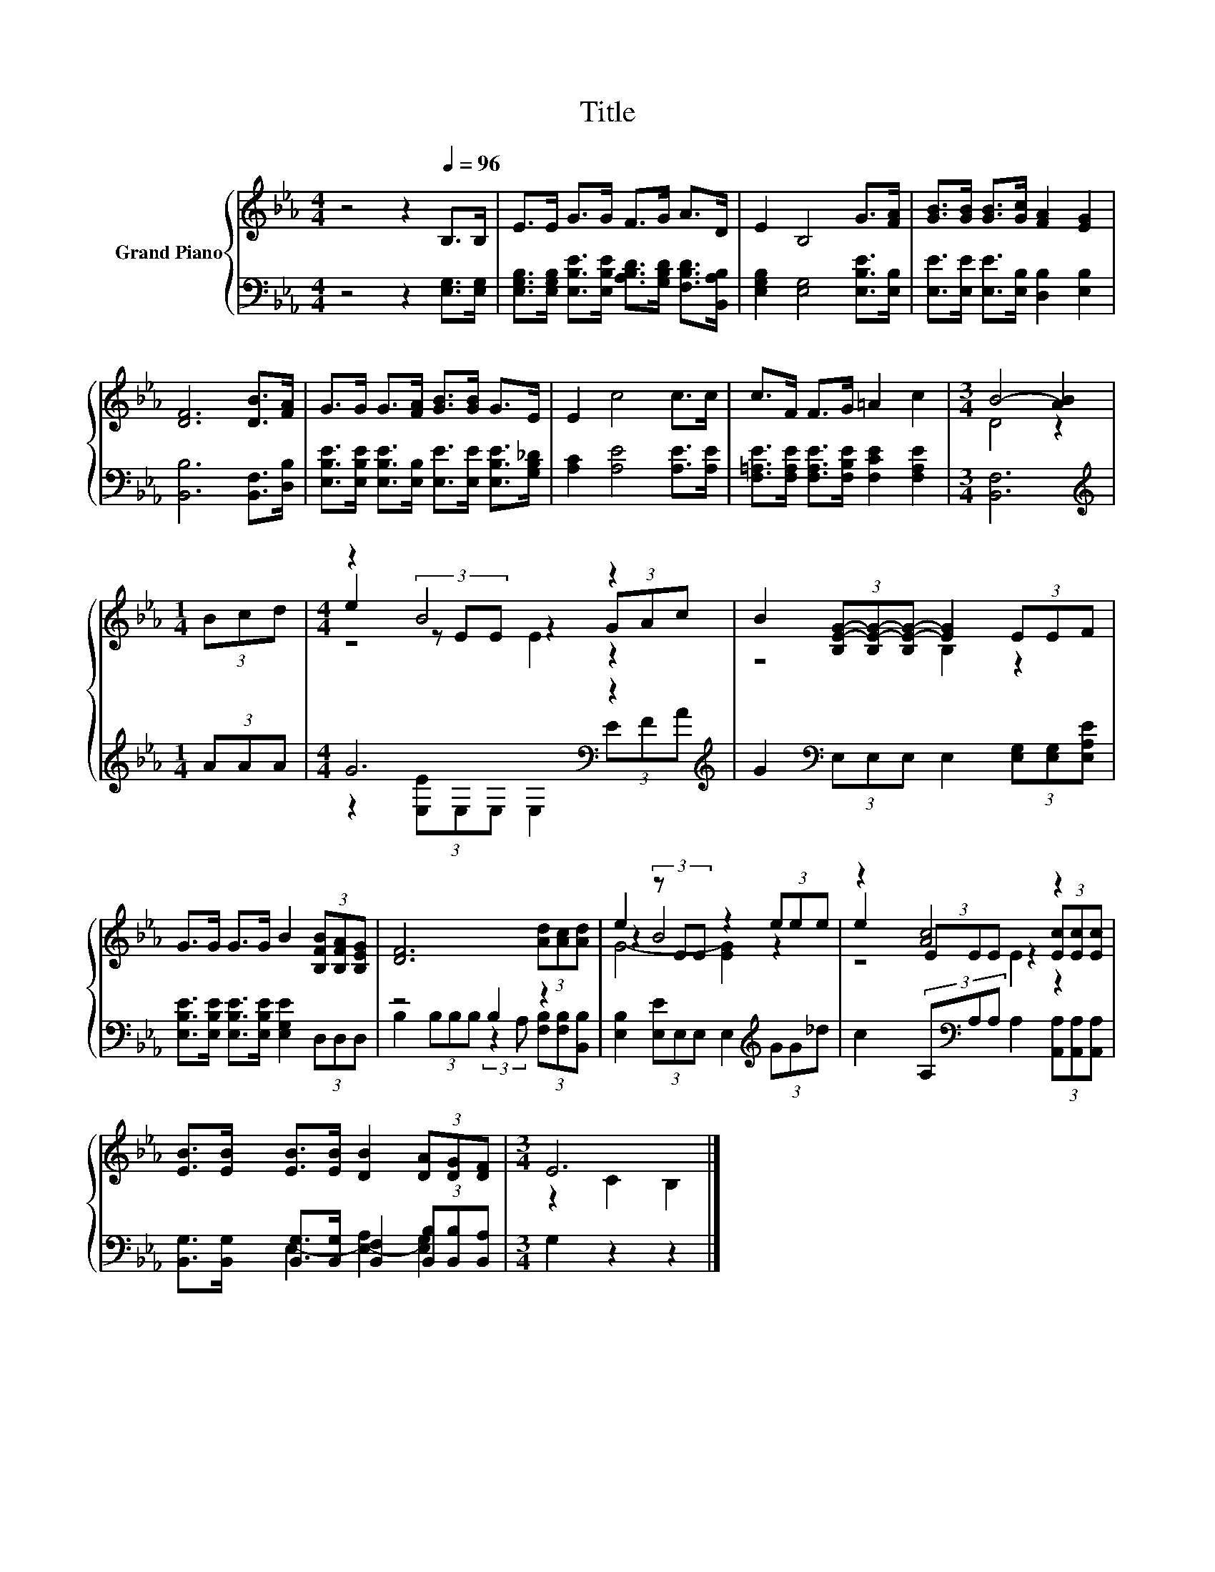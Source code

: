 X:1
T:Title
%%score { ( 1 3 4 ) | ( 2 5 ) }
L:1/8
M:4/4
K:Eb
V:1 treble nm="Grand Piano"
V:3 treble 
V:4 treble 
V:2 bass 
V:5 bass 
V:1
 z4 z2[Q:1/4=96] B,>B, | E>E G>G F>G A>D | E2 B,4 G>[FA] | [GB]>[GB] [GB]>[Gc] [FA]2 [EG]2 | %4
 [DF]6 [DB]>[FA] | G>G G>[FA] [GB]>[GB] G>E | E2 c4 c>c | c>F F>G =A2 c2 |[M:3/4] B4- [AB]2 | %9
[M:1/4] (3Bcd |[M:4/4] z2 B4 z2 | B2 (3[B,E-G-][B,E-G-][B,E-G-] [EG]2 (3EEF | %12
 G>G G>G B2 (3[B,FB][B,FA][B,EG] | [DF]6 (3[Ad][Ac][Ad] | e2 (3z EE z2 (3eee | z2 [Ac]4 z2 | %16
 [EB]>[EB] [EB]>[EB] [DB]2 (3[DA][DG][DF] |[M:3/4] E6 |] %18
V:2
 z4 z2 [E,G,]>[E,G,] | [E,G,B,]>[E,G,B,] [E,B,E]>[E,B,E] [A,B,D]>[G,B,D] [F,B,D]>[B,,A,B,] | %2
 [E,G,B,]2 [E,G,]4 [E,B,E]>[E,B,] | [E,E]>[E,E] [E,E]>[E,B,] [D,B,]2 [E,B,]2 | %4
 [B,,B,]6 [B,,F,]>[D,B,] | [E,B,E]>[E,B,E] [E,B,E]>[E,B,] [E,E]>[E,E] [E,B,E]>[G,B,_D] | %6
 [A,C]2 [A,E]4 [A,E]>[A,E] | [F,=A,E]>[F,A,E] [F,A,E]>[F,B,E] [F,CE]2 [F,A,E]2 |[M:3/4] [B,,F,]6 | %9
[M:1/4][K:treble] (3AAA |[M:4/4] G6[K:bass] z2[K:treble] | %11
 G2[K:bass] (3E,E,E, E,2 (3[E,G,][E,G,][E,A,E] | %12
 [E,B,E]>[E,B,E] [E,B,E]>[E,B,E] [E,G,E]2 (3D,D,D, | z4 B,2 z2 | %14
 [E,B,]2 (3[E,E]E,E, E,2[K:treble] (3GG_d | c2 (3A,[K:bass]A,A, A,2 (3[A,,A,][A,,A,][A,,A,] | %16
 [B,,G,]>[B,,G,] [B,,G,]>[B,,G,] [B,,F,]2 (3[B,,B,][B,,B,][B,,A,] |[M:3/4] G,2 z2 z2 |] %18
V:3
 x8 | x8 | x8 | x8 | x8 | x8 | x8 | x8 |[M:3/4] D4 z2 |[M:1/4] x2 |[M:4/4] e2 (3z EE z2 (3GAc | %11
 z4 B,2 z2 | x8 | x8 | z2 B4 z2 | e2 (3EEE z2 (3[Ec][Ec][Ec] | x8 |[M:3/4] z2 C2 B,2 |] %18
V:4
 x8 | x8 | x8 | x8 | x8 | x8 | x8 | x8 |[M:3/4] x6 |[M:1/4] x2 |[M:4/4] z4 E2 z2 | x8 | x8 | x8 | %14
 G4- [EG]2 z2 | z4 E2 z2 | x8 |[M:3/4] x6 |] %18
V:5
 x8 | x8 | x8 | x8 | x8 | x8 | x8 | x8 |[M:3/4] x6 |[M:1/4][K:treble] x2 | %10
[M:4/4] z2[K:bass] (3[E,E]E,E, E,2 (3E[K:treble]FA | x2[K:bass] x6 | x8 | %13
 B,2 (3B,B,B, (3:2:2z2 A, (3[F,B,][F,B,][B,,B,] | x6[K:treble] x2 | x8/3[K:bass] x16/3 | x8 | %17
[M:3/4] E,2- [E,-A,]2 [E,G,]2 |] %18

